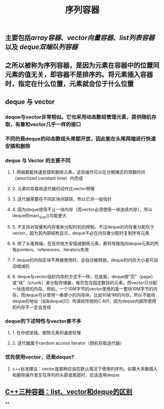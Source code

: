 #+TITLE: 序列容器

** 主要包括[[array容器]]、[[vector向量容器]]、[[list列表容器]]以及 [[deque双端队列容器]]
** 之所以被称为序列容器，是因为元素在容器中的位置同元素的值无关，即容器不是排序的。将元素插入容器时，指定在什么位置，元素就会位于什么位置
** *deque 与 vector*
:PROPERTIES:
:id: 605413ba-72be-40f7-9e0f-f85b21d9f8f1
:END:
*** deque与vector非常相似。它也采用动态数组管理元素，提供随机存取，有着和vector几乎一样的接口
*** 不同的是deque的动态数组头尾都开放，因此能在头尾两端进行快速安插和删除
*** *deque 与 Vector 的主要不同*
**** 1. 两端都能快速安插和删除元素，这些操作可以在分期摊还的常数时间（amortized constant time）内完成
**** 2. 元素的存取和迭代器的动作比vector稍慢
**** 3. 迭代器需要在不同区块间跳转，所以它非一般指针
**** 4. 因为deque使用不止一块内存（而vector必须使用一块连续内存），所以deque的max\_size()可能更大
**** 5. 不支持对容量和内存重新分配时机的控制。不过deque的内存重分配优于vector，因为其内部结构显示，deque不必在内存重分配时复制所有元素
**** 6. 除了头尾两端，在任何地方安插或删除元素，都将导致指向deque元素的所有pointers、references、iterators失效
**** 7. deque的内存区块不再被使用时，会自动被释放。deque的内存大小是可自动缩减的
**** 8. deque与vector组织内存的方式不一样。在底层，deque按“页”（page）或“块”（chunk）来分配存储器，每页包含固定数目的元素。而vector只分配一块连续的内存。例如，一个10M字节的vector使用的是一整块10M字节的内存，而deque可以使用一串更小的内存块，比如10块1M的内存。所以不能将deque的地址（如&deque[0]）传递给传统的C API，因为deque内部所使用的内存不一定会连续
*** *deque的下述特性与vector差不多*
**** 1. 在中部安插、删除元素的速度较慢
**** 2. 迭代器属于random access iterator（随机存取迭代器）
*** *优先使用vector，还是deque?*
**** c++标准建议：vector是那种应该在默认情况下使用的序列。如果大多数插入和删除操作发生在序列的头部或尾部时，应该选用deque
** [[https://blog.csdn.net/gogokongyin/article/details/51178378][C++三种容器：list、vector和deque的区别]]
**
